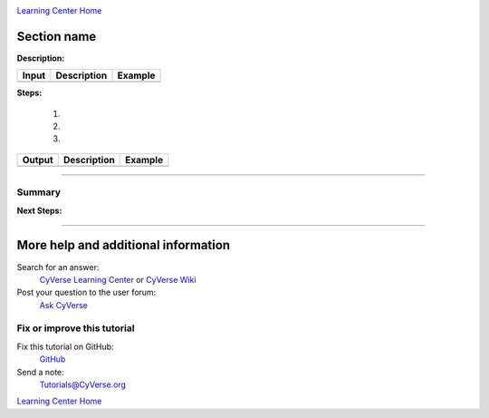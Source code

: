 |CyVerse logo|_

|Home_Icon|_ 
`Learning Center Home <http://learning.cyverse.org/>`_


Section name
-------------

**Description:**

..
	#### Comment: short text description goes here ####
	

.. list-table::
    :header-rows: 1

    * - Input 
      - Description
      - Example 
    * - 
      -
      -

**Steps:**
    
  1. 
  
  2.
   
  3.   
    
    

.. 
	#### Comment: Suggested style guide:
	1. Steps begin with a verb or preposition: Click on... OR Under the "Results Menu"
	2. Locations of files listed parenthetically, separated by carets, ultimate object in bold
	(Username > analyses > *output*)
	3. Buttons and/or keywords in bold: Click on **Apps** OR select **Arabidopsis**
	4. Primary menu titles in double quotes: Under "Input" choose...
	5. Secondary menu titles or headers in single quotes: For the 'Select Input' option choose...
	####
	

.. list-table::
    :header-rows: 1

    * - Output
      - Description
      - Example 
    * - 
      -
      -

	

----    

Summary
~~~~~~~

..
    Summary

**Next Steps:**


----

More help and additional information
------------------------------------

..
    Short description and links to any reading materials

Search for an answer:
    `CyVerse Learning Center <http://www.cyverse.org/learning-center>`_ or
    `CyVerse Wiki <https://wiki.cyverse.org>`_

Post your question to the user forum:
    `Ask CyVerse <http://ask.iplantcollaborative.org/questions>`_

Fix or improve this tutorial
~~~~~~~~~~~~~~~~~~~~~~~~~~~~

Fix this tutorial on GitHub:
    `GitHub <FIX_THIS_IN_YOUR_DOCUMENTATION>`_

Send a note:
    `Tutorials@CyVerse.org <Tutorials@CyVerse.org>`_

|Home_Icon|_ 
`Learning Center Home <http://learning.cyverse.org/>`_

.. |CyVerse logo| image:: ./img/cyverse_rgb.png
    :width: 500
    :height: 100
.. _CyVerse logo: http://learning.cyverse.org/
.. |Home_Icon| image:: ./img/homeicon.png
    :width: 25
    :height: 25
.. _Home_Icon: http://learning.cyverse.org/